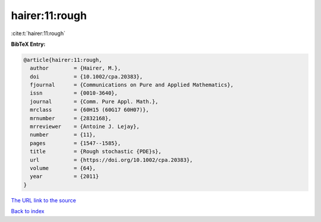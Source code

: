 hairer:11:rough
===============

:cite:t:`hairer:11:rough`

**BibTeX Entry:**

.. code-block:: bibtex

   @article{hairer:11:rough,
     author        = {Hairer, M.},
     doi           = {10.1002/cpa.20383},
     fjournal      = {Communications on Pure and Applied Mathematics},
     issn          = {0010-3640},
     journal       = {Comm. Pure Appl. Math.},
     mrclass       = {60H15 (60G17 60H07)},
     mrnumber      = {2832168},
     mrreviewer    = {Antoine J. Lejay},
     number        = {11},
     pages         = {1547--1585},
     title         = {Rough stochastic {PDE}s},
     url           = {https://doi.org/10.1002/cpa.20383},
     volume        = {64},
     year          = {2011}
   }
`The URL link to the source <https://doi.org/10.1002/cpa.20383>`_


`Back to index <../By-Cite-Keys.html>`_
